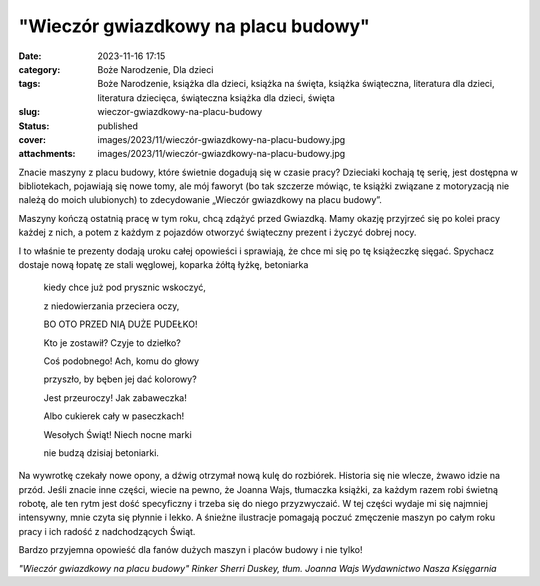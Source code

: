 "Wieczór gwiazdkowy na placu budowy"		
###########################################
:date: 2023-11-16 17:15
:category: Boże Narodzenie, Dla dzieci
:tags: Boże Narodzenie, książka dla dzieci, książka na święta, książka świąteczna, literatura dla dzieci, literatura dziecięca, świąteczna książka dla dzieci, święta
:slug: wieczor-gwiazdkowy-na-placu-budowy
:status: published
:cover: images/2023/11/wieczór-gwiazdkowy-na-placu-budowy.jpg
:attachments: images/2023/11/wieczór-gwiazdkowy-na-placu-budowy.jpg

Znacie maszyny z placu budowy, które świetnie dogadują się w czasie pracy? Dzieciaki kochają tę serię, jest dostępna w bibliotekach, pojawiają się nowe tomy, ale mój faworyt (bo tak szczerze mówiąc, te książki związane z motoryzacją nie należą do moich ulubionych) to zdecydowanie „Wieczór gwiazdkowy na placu budowy”.

Maszyny kończą ostatnią pracę w tym roku, chcą zdążyć przed Gwiazdką. Mamy okazję przyjrzeć się po kolei pracy każdej z nich, a potem z każdym z pojazdów otworzyć świąteczny prezent i życzyć dobrej nocy.

I to właśnie te prezenty dodają uroku całej opowieści i sprawiają, że chce mi się po tę książeczkę sięgać. Spychacz dostaje nową łopatę ze stali węglowej, koparka żółtą łyżkę, betoniarka

   kiedy chce już pod prysznic wskoczyć,

   z niedowierzania przeciera oczy,

   BO OTO PRZED NIĄ DUŻE PUDEŁKO!

   Kto je zostawił? Czyje to dziełko?

   Coś podobnego! Ach, komu do głowy

   przyszło, by bęben jej dać kolorowy?

   Jest przeuroczy! Jak zabaweczka!

   Albo cukierek cały w paseczkach!

   Wesołych Świąt! Niech nocne marki

   nie budzą dzisiaj betoniarki.

Na wywrotkę czekały nowe opony, a dźwig otrzymał nową kulę do rozbiórek. Historia się nie wlecze, żwawo idzie na przód. Jeśli znacie inne części, wiecie na pewno, że Joanna Wajs, tłumaczka książki, za każdym razem robi świetną robotę, ale ten rytm jest dość specyficzny i trzeba się do niego przyzwyczaić. W tej części wydaje mi się najmniej intensywny, mnie czyta się płynnie i lekko. A śnieżne ilustracje pomagają poczuć zmęczenie maszyn po całym roku pracy i ich radość z nadchodzących Świąt.

Bardzo przyjemna opowieść dla fanów dużych maszyn i placów budowy i nie tylko!

*"Wieczór gwiazdkowy na placu budowy"
Rinker Sherri Duskey, tłum. Joanna Wajs
Wydawnictwo Nasza Księgarnia*
